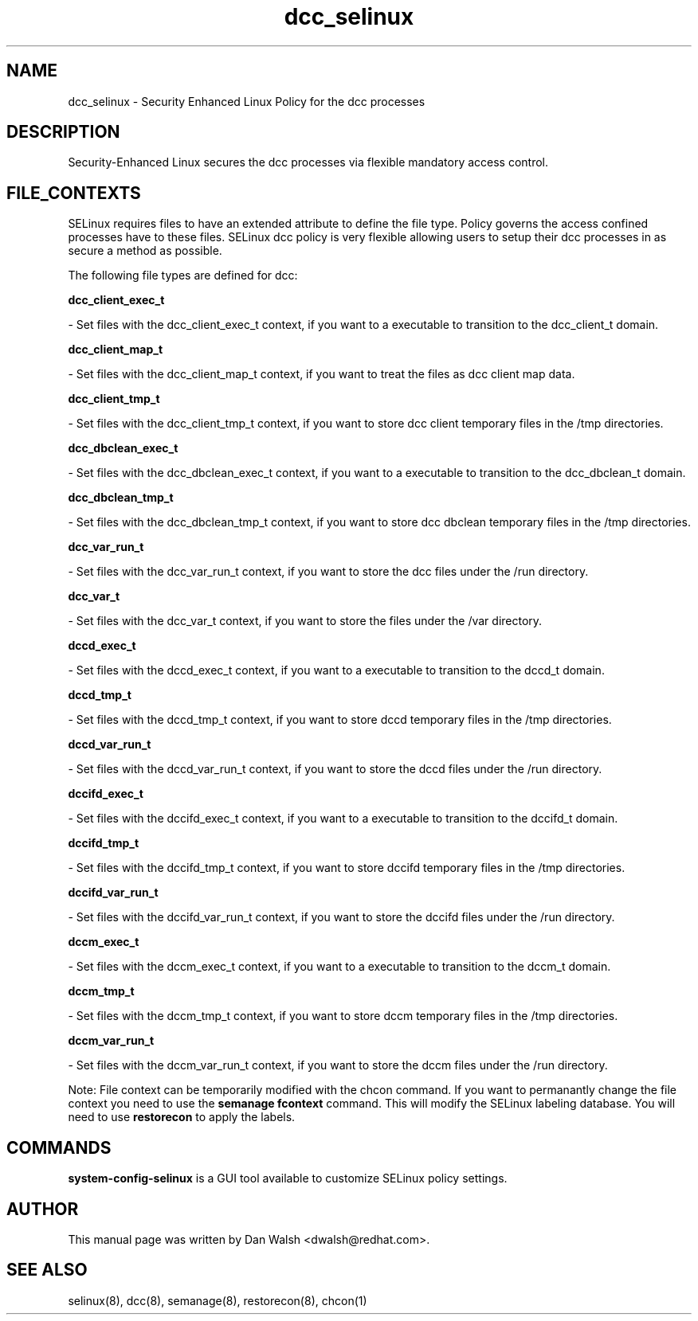 .TH  "dcc_selinux"  "8"  "16 Feb 2012" "dwalsh@redhat.com" "dcc Selinux Policy documentation"
.SH "NAME"
dcc_selinux \- Security Enhanced Linux Policy for the dcc processes
.SH "DESCRIPTION"

Security-Enhanced Linux secures the dcc processes via flexible mandatory access
control.  
.SH FILE_CONTEXTS
SELinux requires files to have an extended attribute to define the file type. 
Policy governs the access confined processes have to these files. 
SELinux dcc policy is very flexible allowing users to setup their dcc processes in as secure a method as possible.
.PP 
The following file types are defined for dcc:


.EX
.B dcc_client_exec_t 
.EE

- Set files with the dcc_client_exec_t context, if you want to a executable to transition to the dcc_client_t domain.


.EX
.B dcc_client_map_t 
.EE

- Set files with the dcc_client_map_t context, if you want to treat the files as dcc client map data.


.EX
.B dcc_client_tmp_t 
.EE

- Set files with the dcc_client_tmp_t context, if you want to store dcc client temporary files in the /tmp directories.


.EX
.B dcc_dbclean_exec_t 
.EE

- Set files with the dcc_dbclean_exec_t context, if you want to a executable to transition to the dcc_dbclean_t domain.


.EX
.B dcc_dbclean_tmp_t 
.EE

- Set files with the dcc_dbclean_tmp_t context, if you want to store dcc dbclean temporary files in the /tmp directories.


.EX
.B dcc_var_run_t 
.EE

- Set files with the dcc_var_run_t context, if you want to store the dcc files under the /run directory.


.EX
.B dcc_var_t 
.EE

- Set files with the dcc_var_t context, if you want to store the  files under the /var directory.


.EX
.B dccd_exec_t 
.EE

- Set files with the dccd_exec_t context, if you want to a executable to transition to the dccd_t domain.


.EX
.B dccd_tmp_t 
.EE

- Set files with the dccd_tmp_t context, if you want to store dccd temporary files in the /tmp directories.


.EX
.B dccd_var_run_t 
.EE

- Set files with the dccd_var_run_t context, if you want to store the dccd files under the /run directory.


.EX
.B dccifd_exec_t 
.EE

- Set files with the dccifd_exec_t context, if you want to a executable to transition to the dccifd_t domain.


.EX
.B dccifd_tmp_t 
.EE

- Set files with the dccifd_tmp_t context, if you want to store dccifd temporary files in the /tmp directories.


.EX
.B dccifd_var_run_t 
.EE

- Set files with the dccifd_var_run_t context, if you want to store the dccifd files under the /run directory.


.EX
.B dccm_exec_t 
.EE

- Set files with the dccm_exec_t context, if you want to a executable to transition to the dccm_t domain.


.EX
.B dccm_tmp_t 
.EE

- Set files with the dccm_tmp_t context, if you want to store dccm temporary files in the /tmp directories.


.EX
.B dccm_var_run_t 
.EE

- Set files with the dccm_var_run_t context, if you want to store the dccm files under the /run directory.

Note: File context can be temporarily modified with the chcon command.  If you want to permanantly change the file context you need to use the 
.B semanage fcontext 
command.  This will modify the SELinux labeling database.  You will need to use
.B restorecon
to apply the labels.

.SH "COMMANDS"

.PP
.B system-config-selinux 
is a GUI tool available to customize SELinux policy settings.

.SH AUTHOR	
This manual page was written by Dan Walsh <dwalsh@redhat.com>.

.SH "SEE ALSO"
selinux(8), dcc(8), semanage(8), restorecon(8), chcon(1)